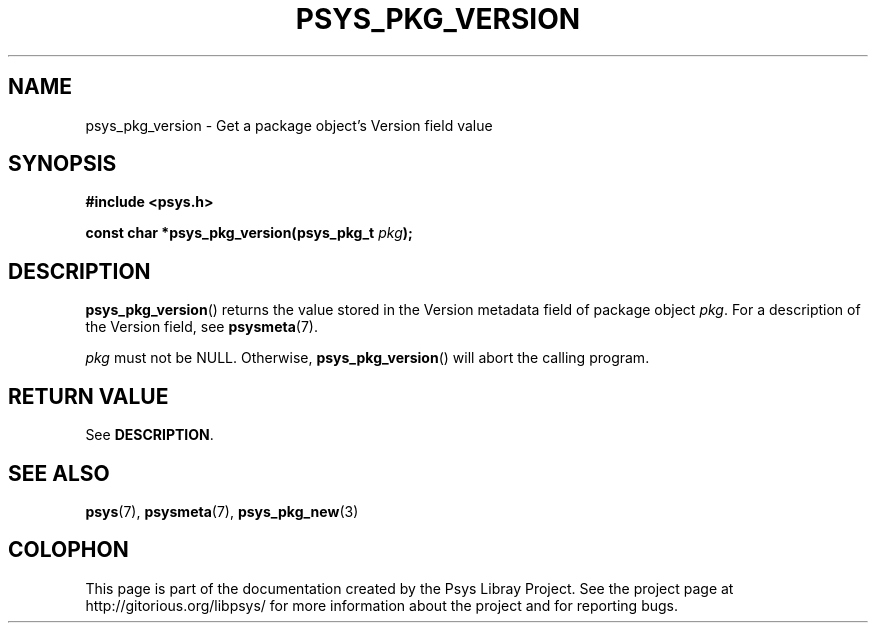 .\" Copyright (c) 2010, Denis Washington <dwashington@gmx.net>
.\"
.\" This is free documentation; you can redistribute it and/or
.\" modify it under the terms of the GNU General Public License as
.\" published by the Free Software Foundation; either version 3 of
.\" the License, or (at your option) any later version.
.\"
.\" The GNU General Public License's references to "object code"
.\" and "executables" are to be interpreted as the output of any
.\" document formatting or typesetting system, including
.\" intermediate and printed output.
.\"
.\" This manual is distributed in the hope that it will be useful,
.\" but WITHOUT ANY WARRANTY; without even the implied warranty of
.\" MERCHANTABILITY or FITNESS FOR A PARTICULAR PURPOSE. See the
.\" GNU General Public License for more details.
.\"
.\" You should have received a copy of the GNU General Public
.\" License along with this manual; if not, see
.\" <http://www.gnu.org/licenses/>.
.TH PSYS_PKG_VERSION 3 2010-06-08 libpsys "Psys Library Manual"
.SH NAME
psys_pkg_version - Get a package object's Version field value
.SH SYNOPSIS
.nf
.B #include <psys.h>
.sp
.BI "const char *psys_pkg_version(psys_pkg_t " pkg );
.fi
.SH DESCRIPTION
.BR psys_pkg_version ()
returns the value stored in the Version metadata field of package object
.IR pkg .
For a description of the Version field, see
.BR psysmeta (7).
.PP
.I pkg
must not be NULL. Otherwise,
.BR psys_pkg_version ()
will abort the calling program.
.SH RETURN VALUE
See
.BR DESCRIPTION .
.SH SEE ALSO
.BR psys (7),
.BR psysmeta (7),
.BR psys_pkg_new (3)
.SH COLOPHON
This page is part of the documentation created by the Psys Libray Project.
See the project page at http://gitorious.org/libpsys/ for more information
about the project and for reporting bugs.

